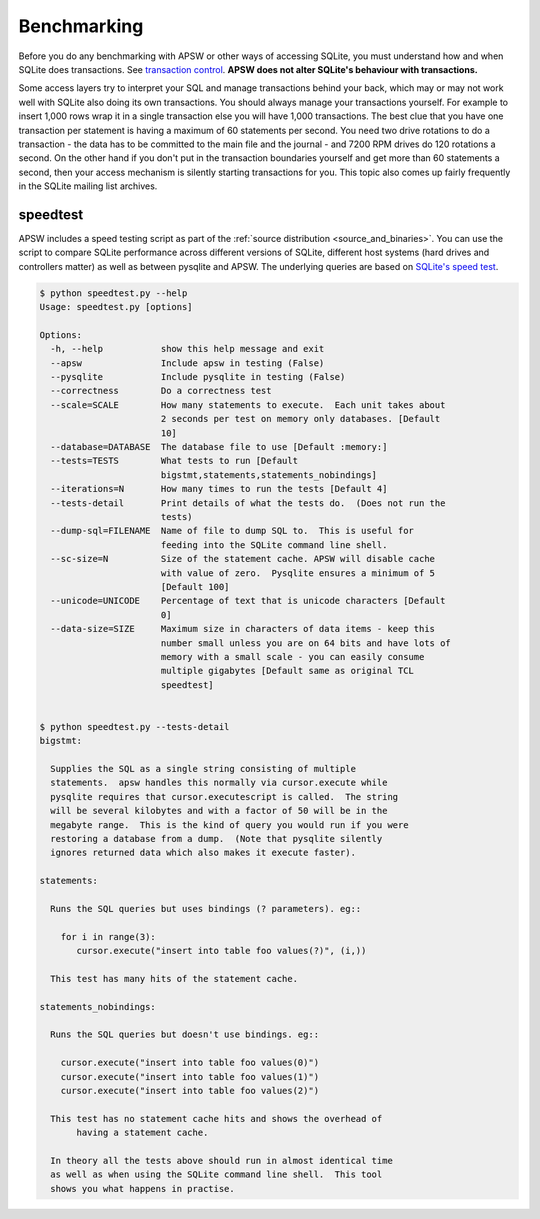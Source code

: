 .. _benchmarking:

Benchmarking
============

Before you do any benchmarking with APSW or other ways of accessing
SQLite, you must understand how and when SQLite does transactions. See
`transaction control
<https://sqlite.org/lockingv3.html#transaction_control>`_.  **APSW does
not alter SQLite's behaviour with transactions.**

Some access layers try to interpret your SQL and manage transactions
behind your back, which may or may not work well with SQLite also
doing its own transactions. You should always manage your transactions
yourself.  For example to insert 1,000 rows wrap it in a single
transaction else you will have 1,000 transactions. The best clue that
you have one transaction per statement is having a maximum of 60
statements per second. You need two drive rotations to do a
transaction - the data has to be committed to the main file and the
journal - and 7200 RPM drives do 120 rotations a second. On the other
hand if you don't put in the transaction boundaries yourself and get
more than 60 statements a second, then your access mechanism is
silently starting transactions for you. This topic also comes up
fairly frequently in the SQLite mailing list archives.

.. _speedtest:

speedtest
---------

APSW includes a speed testing script as part of the :ref:`source
distribution <source_and_binaries>`.  You can use the script to
compare SQLite performance across different versions of SQLite,
different host systems (hard drives and controllers matter) as well as
between pysqlite and APSW.  The underlying queries are based on
`SQLite's speed test
<https://sqlite.org/src/finfo?name=tool/mkspeedsql.tcl>`_.

.. speedtest-begin

.. code-block:: text

    $ python speedtest.py --help
    Usage: speedtest.py [options]
    
    Options:
      -h, --help           show this help message and exit
      --apsw               Include apsw in testing (False)
      --pysqlite           Include pysqlite in testing (False)
      --correctness        Do a correctness test
      --scale=SCALE        How many statements to execute.  Each unit takes about
                           2 seconds per test on memory only databases. [Default
                           10]
      --database=DATABASE  The database file to use [Default :memory:]
      --tests=TESTS        What tests to run [Default
                           bigstmt,statements,statements_nobindings]
      --iterations=N       How many times to run the tests [Default 4]
      --tests-detail       Print details of what the tests do.  (Does not run the
                           tests)
      --dump-sql=FILENAME  Name of file to dump SQL to.  This is useful for
                           feeding into the SQLite command line shell.
      --sc-size=N          Size of the statement cache. APSW will disable cache
                           with value of zero.  Pysqlite ensures a minimum of 5
                           [Default 100]
      --unicode=UNICODE    Percentage of text that is unicode characters [Default
                           0]
      --data-size=SIZE     Maximum size in characters of data items - keep this
                           number small unless you are on 64 bits and have lots of
                           memory with a small scale - you can easily consume
                           multiple gigabytes [Default same as original TCL
                           speedtest]
    

    $ python speedtest.py --tests-detail
    bigstmt:
    
      Supplies the SQL as a single string consisting of multiple
      statements.  apsw handles this normally via cursor.execute while
      pysqlite requires that cursor.executescript is called.  The string
      will be several kilobytes and with a factor of 50 will be in the
      megabyte range.  This is the kind of query you would run if you were
      restoring a database from a dump.  (Note that pysqlite silently
      ignores returned data which also makes it execute faster).
    
    statements:
    
      Runs the SQL queries but uses bindings (? parameters). eg::
    
        for i in range(3):
           cursor.execute("insert into table foo values(?)", (i,))
    
      This test has many hits of the statement cache.
    
    statements_nobindings:
    
      Runs the SQL queries but doesn't use bindings. eg::
    
        cursor.execute("insert into table foo values(0)")
        cursor.execute("insert into table foo values(1)")
        cursor.execute("insert into table foo values(2)")
    
      This test has no statement cache hits and shows the overhead of
           having a statement cache.
    
      In theory all the tests above should run in almost identical time
      as well as when using the SQLite command line shell.  This tool
      shows you what happens in practise.
        
    

.. speedtest-end